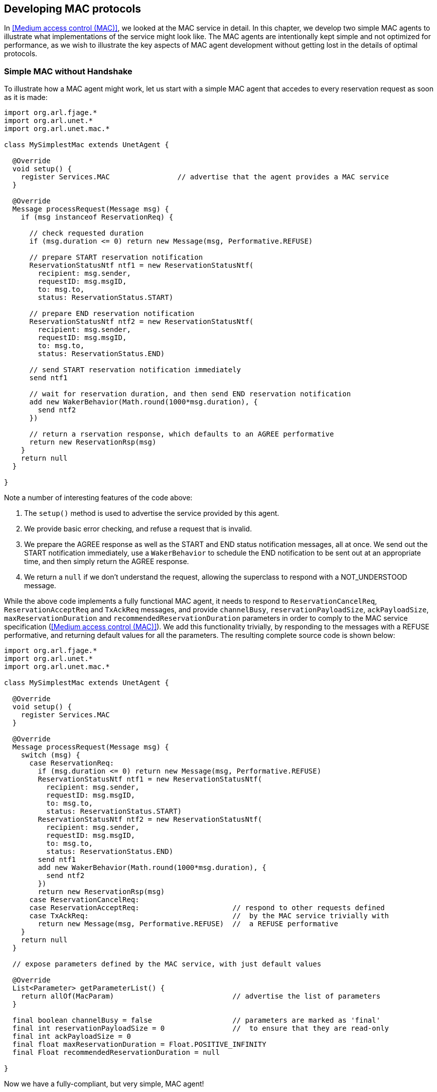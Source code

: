 == Developing MAC protocols

In <<Medium access control (MAC)>>, we looked at the MAC service in detail. In this chapter, we develop two simple MAC agents to illustrate what implementations of the service might look like. The MAC agents are intentionally kept simple and not optimized for performance, as we wish to illustrate the key aspects of MAC agent development without getting lost in the details of optimal protocols.

=== Simple MAC without Handshake

To illustrate how a MAC agent might work, let us start with a simple MAC agent that accedes to every reservation request as soon as it is made:

[source, groovy]
----
import org.arl.fjage.*
import org.arl.unet.*
import org.arl.unet.mac.*

class MySimplestMac extends UnetAgent {

  @Override
  void setup() {
    register Services.MAC                // advertise that the agent provides a MAC service
  }

  @Override
  Message processRequest(Message msg) {
    if (msg instanceof ReservationReq) {

      // check requested duration
      if (msg.duration <= 0) return new Message(msg, Performative.REFUSE)

      // prepare START reservation notification
      ReservationStatusNtf ntf1 = new ReservationStatusNtf(
        recipient: msg.sender,
        requestID: msg.msgID,
        to: msg.to,
        status: ReservationStatus.START)

      // prepare END reservation notification
      ReservationStatusNtf ntf2 = new ReservationStatusNtf(
        recipient: msg.sender,
        requestID: msg.msgID,
        to: msg.to,
        status: ReservationStatus.END)

      // send START reservation notification immediately
      send ntf1

      // wait for reservation duration, and then send END reservation notification
      add new WakerBehavior(Math.round(1000*msg.duration), {
        send ntf2
      })

      // return a rservation response, which defaults to an AGREE performative
      return new ReservationRsp(msg)
    }
    return null
  }

}
----

Note a number of interesting features of the code above:

1. The `setup()` method is used to advertise the service provided by this agent.
2. We provide basic error checking, and refuse a request that is invalid.
3. We prepare the AGREE response as well as the START and END status notification messages, all at once. We send out the START notification immediately, use a `WakerBehavior` to schedule the END notification to be sent out at an appropriate time, and then simply return the AGREE response.
4. We return a `null` if we don't understand the request, allowing the superclass to respond with a NOT_UNDERSTOOD message.

While the above code implements a fully functional MAC agent, it needs to respond to `ReservationCancelReq`, `ReservationAcceptReq` and `TxAckReq` messages, and provide `channelBusy`, `reservationPayloadSize`, `ackPayloadSize`, `maxReservationDuration` and `recommendedReservationDuration` parameters in order to comply to the MAC service specification (<<Medium access control (MAC)>>). We add this functionality trivially, by responding to the messages with a REFUSE performative, and returning default values for all the parameters. The resulting complete source code is shown below:

[source, groovy]
----
import org.arl.fjage.*
import org.arl.unet.*
import org.arl.unet.mac.*

class MySimplestMac extends UnetAgent {

  @Override
  void setup() {
    register Services.MAC
  }

  @Override
  Message processRequest(Message msg) {
    switch (msg) {
      case ReservationReq:
        if (msg.duration <= 0) return new Message(msg, Performative.REFUSE)
        ReservationStatusNtf ntf1 = new ReservationStatusNtf(
          recipient: msg.sender,
          requestID: msg.msgID,
          to: msg.to,
          status: ReservationStatus.START)
        ReservationStatusNtf ntf2 = new ReservationStatusNtf(
          recipient: msg.sender,
          requestID: msg.msgID,
          to: msg.to,
          status: ReservationStatus.END)
        send ntf1
        add new WakerBehavior(Math.round(1000*msg.duration), {
          send ntf2
        })
        return new ReservationRsp(msg)
      case ReservationCancelReq:
      case ReservationAcceptReq:                      // respond to other requests defined
      case TxAckReq:                                  //  by the MAC service trivially with
        return new Message(msg, Performative.REFUSE)  //  a REFUSE performative
    }
    return null
  }

  // expose parameters defined by the MAC service, with just default values

  @Override
  List<Parameter> getParameterList() {
    return allOf(MacParam)                            // advertise the list of parameters
  }

  final boolean channelBusy = false                   // parameters are marked as 'final'
  final int reservationPayloadSize = 0                //  to ensure that they are read-only
  final int ackPayloadSize = 0
  final float maxReservationDuration = Float.POSITIVE_INFINITY
  final Float recommendedReservationDuration = null

}
----

Now we have a fully-compliant, but very simple, MAC agent!

=== Simple MAC with Throttling

While the above simple MAC would work well when the traffic offered to it is random, it will perform poorly if the network is fully loaded. All nodes would constantly try to access the channel, collide and the throughput would plummet. To address this concern, one may add an exponentially distributed random backoff (Poisson arrival to match the assumption of Aloha) for every request to introduce randomness. The backoff could be chosen to offer a normalized network load of approximately 0.5, since this generates the highest throughput for Aloha.

Here's the updated code with some bells and whistles:

[source, groovy]
----
import org.arl.fjage.*
import org.arl.unet.*
import org.arl.unet.phy.*
import org.arl.unet.mac.*

class MySimpleThrottledMac extends UnetAgent {

  private final static double TARGET_LOAD     = 0.5
  private final static int    MAX_QUEUE_LEN   = 16

  #<1>
  private AgentID phy
  boolean busy = false   // is a reservation currently ongoing?
  Long t0 = null         // time of last reservation start, or null
  Long t1 = null         // time of last reservation end, or null
  int waiting = 0

  @Override
  void setup() {
    register Services.MAC
  }

  @Override
  void startup() {
    phy = agentForService Services.PHYSICAL      #<2>
  }

  @Override
  Message processRequest(Message msg) {
    switch (msg) {
      case ReservationReq:
        if (msg.duration <= 0) return new Message(msg, Performative.REFUSE)
        if (waiting >= MAX_QUEUE_LEN) return new Message(msg, Performative.REFUSE)
        ReservationStatusNtf ntf1 = new ReservationStatusNtf(
          recipient: msg.sender,
          requestID: msg.msgID,
          to: msg.to,
          status: ReservationStatus.START)
        ReservationStatusNtf ntf2 = new ReservationStatusNtf(
          recipient: msg.sender,
          requestID: msg.msgID,
          to: msg.to,
          status: ReservationStatus.END)

        // grant the request after a random backoff        #<3>
        AgentLocalRandom rnd = AgentLocalRandom.current()  #<4>
        double backoff = rnd.nextExp(TARGET_LOAD/msg.duration/nodes)
        long t = currentTimeMillis()
        if (t0 == null || t0 < t) t0 = t
        t0 += Math.round(1000*backoff)                // schedule packet with a random backoff
        if (t0 < t1) t0 = t1                          //   after the last scheduled packet
        long duration = Math.round(1000*msg.duration)
        t1 = t0 + duration
        waiting++
        add new WakerBehavior(t0-t, {                      #<5>
          send ntf1
          busy = true
          waiting--
          add new WakerBehavior(duration, {
            send ntf2
            busy = false
          })
        })

        return new ReservationRsp(msg)
      case ReservationCancelReq:
      case ReservationAcceptReq:
      case TxAckReq:
        return new Message(msg, Performative.REFUSE)
    }
    return null
  }

  // expose parameters defined by the MAC service, and one additional parameter

  @Override
  List<Parameter> getParameterList() {
    return allOf(MacParam, Param)
  }

  enum Param implements Parameter {
    nodes                                        #<6>
  }

  int nodes = 6                          // number of nodes in network, to be set by user

  final int reservationPayloadSize = 0
  final int ackPayloadSize = 0
  final float maxReservationDuration = Float.POSITIVE_INFINITY

  boolean getChannelBusy() {                     #<7>
    return busy
  }

  float getRecommendedReservationDuration() {    #<8>
    return get(phy, Physical.DATA, PhysicalChannelParam.frameDuration)
  }

}
----
<1> We define a few attributes to keep track of channel state and reservation queue.
<2> We lookup other agents in `startup()` after they have had a chance to advertise their services during the setup phase.
<3> Requests are no longer granted immediately, but after a random backoff instead.
<4> Random numbers are generated using a `AgentLocalRandom` utility. This utility ensures repeatable results during discrete event simulation, aiding with debugging, and so is the preferred way of generating random variates.
<5> Note that we no longer send the START notification immediately. Instead we schedule it after a backoff, and then schedule the END notification after the reservation duration from the START.
<6> We implement one user configurable parameter `nodes`, and advertise it.
<7> Parameter `busy` is no longer always false, since we now keep track of reservations. We return `busy` to be true only during the time between a reservation START and END.
<8> Parameter `recommendedReservationDuration` is now determined based on the frame duration of the physical service, assuming that most reservations are for transmitting one frame. A client is free to choose a longer reservation time, if he wishes to transmit many frames in one go.

